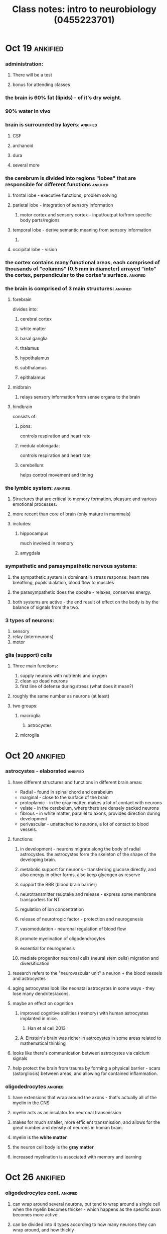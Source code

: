 :PROPERTIES:
:ID:       20210627T195249.554947
:END:
 #+TITLE: Class notes: intro to neurobiology (0455223701)
#+STARTUP: latexpreview

* Oct 19 :ankified:
*** administration:
***** There will be a test
***** bonus for attending classes
*** the brain is 60% fat (lipids) - of it's dry weight.
*** 90% water in vivo
*** brain is surrounded by layers: :ankified:
***** CSF
***** archanoid
***** dura
***** several more
*** the cerebrum is divided into regions "lobes" that are responsible for different functions :ankified:
***** frontal lobe - executive functions, problem solving
***** parietal lobe - integration of sensory information
******* motor cortex and sensory cortex - input/output to/from specific body parts/regions
***** temporal lobe - derive semantic meaning from sensory information
******* 
***** occipital lobe - vision
*** the cortex contains many functional areas, each comprised of thousands of "columns" (0.5 mm in diameter) arrayed "into" the cortex, perpendicular to the cortex's surface. :ankified:
*** the brain is comprised of 3 main structures: :ankified:
***** forebrain

            divides into:

******* cerebral cortex
******* white matter
******* basal ganglia
******* thalamus
******* hypothalamus
******* subthalamus
******* epithalamus
***** midbrain
******* relays sensory information from sense organs to the brain
***** hindbrain

consists of:

******* pons:

controls respiration and heart rate

******* medula oblongada:

controls respiration and heart rate

******* cerebellum:

helps control movement and timing

*** the lymbic system: :ankified:
***** Structures that are critical to memory formation, pleasure and various emotional processes.
***** more recent than core of brain (only mature in mammals)
***** includes:
******* hippocampus

              much involved in memory

******* amygdala
*** sympathetic and parasympathetic nervous systems:
***** the sympathetic system is dominant in stress response: heart rate breathing, pupils dialation, blood flow to muscles
***** the parasympathetic does the oposite - relaxes, conserves energy.
***** both systems are active - the end result of effect on the body is by the balance of signals from the two.
*** 3 types of neurons:

        1. sensory
        2. relay (interneurons)
        3. motor

*** glia (support) cells
***** Three main functions:

            1. supply neurons with nutrients and oxygen
            2. clean up dead neurons
            3. first line of defense during stress (what does it mean?)

***** roughly the same number as neurons (at least)
***** two groups:
******* macroglia
********* astrocystes
******* microglia
* Oct 20 :ankified:
*** astrocystes - elaborated :ankified:
***** have different structures and functions in different brain areas:

            - Radial - found in spinal chord and cerabelum
            - marginal - close to the surface of the brain
            - protoplamic - in the gray matter, makes a lot of contact with neurons
            - velate - in the cerebelum, where there are densely packed neurons
            - fibrous - in white matter, parallel to axons, provides direction during development
            - perivascular - unattached to neurons, a lot of contact to blood vessels.

***** functions:
******* in development - neurons migrate along the body of radial astrocystes. the astrocystes form the skeleton of the shape of the developing brain.
******* metabolic support for neurons - transferring glucose directly, and also energy in other forms.  also keep glycogen as reserve
******* support the BBB (blood brain barrier)
******* neurotransmitter reuptake and release - express some membrane transporters for NT
******* regulation of ion concentration
******* release of neurotropic factor - protection and neurogenesis
******* vasomodulation - neuronal regulation of blood flow
******* promote myelination of oligodendrocytes
******* essential for neurogenesis
******* mediate progenitor neuronal cells (neural stem cells) migration and diversification
***** research refers to the  "neurovascular unit" a neuron + the blood vessels and astrocystes
***** aging astrocystes look like neonatal astrocystes in some ways - they lose many dendrites/axons.
***** maybe an effect on cognition
******* improved cognitive abilities (memory) with human astrocystes implanted in mice.
********* Han et al cell 2013
******* A. Einstein's brain was richer in astrocystes in some areas related to mathematical thinking
***** looks like there's communication between astrocystes via calcium signals
***** help protect the brain from trauma by forming a physical barrier - scars (astorgliosis) between areas, and allowing for contained inflammation.
*** oligodedrocytes :ankified:
***** have extensions that wrap around the axons - that's actually all of the myelin in the CNS
***** myelin acts as an insulator for neuronal transmission
***** makes for much smaller, more efficient transmission, and allows for the great number and density of neurons in human brain.
***** myelin is the *white matter*
***** the neuron cell body is the *gray matter*
***** increased myelination is associated with memory and learning
* Oct 26 :ankified:


*** oligodedrocytes cont. :ankified:
***** can wrap around several neurons, but tend to wrap around a single cell when the myelin becomes thicker - which happens as the specific axon becomes more active.


***** can be divided into 4 types according to how many neurons they can wrap around, and how thickly
*** schwann cells: :ankified:
***** also create myelin, but wrap around one axon only
***** occur in the peripheral nervous system


*** satellite cells :ankified:
***** also occur in the peripheral nervous system


***** act like astrocytes in the CNS - provide support for neurons' cell bodies.


*** impaired myelin: :ankified:
***** will cause a smaller signal to arrive at the synapse
***** can be caused by inflammation attacking the myelin. this is a disease that develops along one's life -  demyelination
***** dysmyelination - a genetic impairment, defective structure and function of the myelin
*** microglia :ankified:
***** soma size < 10 umeters


***** about 20% of glial cells


***** belong to the immune system
***** maintain the sanitation and health of the brain's environment


***** can be activated and then proliferate and migrate to areas of injury or infection
***** microglia proto-cells "move into" the brain before the erection of the BBB, and then rest there and produce the microglia of the adult brain.


***** currently looks like all the markers on the surface of microglia cells are also on the surface of macrophages.
***** "microglia are like the macrophages of the brain"
***** the normal state of the microglia is "surveying"
***** when activated they undergo morphological changes, and produce various factors
***** they can also act like macrophages - swallowing up pathogens and destroying them
***** there's constant communication between the microglial cells and the neurons. the microglial cells "scan" the cells of the CNS to check for problems and pathogens.
***** can produce free radicals (ROS reactive oxygen species) when activated - in order to fight pathogens


***** have important roles in maintenance as well:
******* release neurotrophic factor (like growth factors)
******* clean up dead neurons
******* clean up "garbage" produced by cells
***** several levels of activation:


******* low level, recoverable
******* higher levels may cause  irreversible changes to the cell and they will later die and be replaced by new ones.
***** in development - microglia prune excessive synapse creation.
***** ramified = cell has many "arms"  - the healthy condition


***** deteriorate with age - become less ramified. possible connection to neurodegenerative diseases.
*** ependymal cells: :ankified:


***** create the cerebrospinal fluid - CSF


***** line the different ventricles of the brain.


***** the CSF is very important:


******* absorbs physical shock
******* entry point for substances into the brain
*** the BBB - brain's connection to the periphery (=rest of body) :ankified:
***** four main parts:
******* endothelial cells - line the inside of the blood cells
******* pericytes - cells that provide support on the outside of blood vessels.
******* astrocytes that interact with blood vessels  - perivascular
******* tight junctions - in the endothelial cells, in the archanoid layer, and in the choroid plexus that produces the CSF.


***** entry into the brain - using 400-800 D fluorescent dies.


* Oct 27 :ankified:


*** brain development (embryonic) :ankified:
***** CNS :ankified:
******* brain
******* spinal chord
***** PNS :ankified:
***** from the inside out, three layers of precursor layers: :ankified:


          1. endoterm
          2. mesoderm
          3. ectoderm

***** the nervous system develops from the ectoderm :ankified:


******* process called neurolation


******* on the dorsal part of the embryo
******* at the end of the gastrula phase
******* creation of neural tube - later becomes brain and spinal chord


******* the closing of the tube begins in the middle and proceeds bidirectionally towards the head and tail
******* somites surrounding the neural chord will later develop into the axial skeleton (spine) *and* the attached muscles.


******* all of the various cells of the brain develop from the neural crest (dorsally to the neural tube) - those that don't migrate into it like the microglia
***** dorsal - close to the back, ventral - close to the front/stomach :ankified:
***** forebrain: :ankified:


******* higher cognition
******* telencephalon develops into the two hemispheres of the forebrain - all of the cortex
******* diencephalon develops into the thalamus and the hypothalamus
***** midbrain :ankified:


******* vision, hearing motor control, sleep and wakefulness, arousal, temperature regulation
******* tectum and tegmentum


***** hindbrain :ankified:
******* cerebelum (small brain)
********* reflexes and movement control, balance
******* pons - transfers information between cerebelum and medula
******* medula obolongata - sensory information, autonomous/reflexes
***** the brain has 4 ventricles, 3rd and 4th are connected by the aqueduct: :ankified:


******* 2 lateral ventricles


***** 3rd is below them
***** spinal chord


******* the lowest part of the 3/5-vesicle stage
******* the chord itself is comprised of gray matter (cell bodies), surrounded again by white matter (axons) of neurons traveling down from the brain - protected by the bones of the spine
******* sensory input - more dorsal :ankified:


******* output - more ventral :ankified:
******* ganglions - connections into the spinal chord in different places.
********* they are located on the dorsal root coming out of the dorsal part of the spinal chord.


********* hubs collecting and sending information to/from different areas of the body
******* CNS: the brain & spinal chord
******* PNS peripheral nervous system:
********* 12 nerves going put of the brain directly (cranial)
*********** connecting directly into the brainstem
*********** related to visual, olfactory, facial, vagus, several more.
********* 31 pairs (left and right) of nerves going out of the spinal chord
********* notchord - precursor of the bones and muscles of the spinal column
* Nov 2 :ankified:
*** Nurogenesis :ankified:
***** the overall number of neurons is pretty much constant


***** there are new connections being created, as well new whole neurons
***** brain stem cells develop into progenitors which go on to develop into one of 3:


            1. neurons
            2. macroglia
            3. oligodendrocytes

***** markers for tracking neurogenesis:


******* BrdU - a thymidine analog
********* incoroporates into the DNA when cells divide.
********* used in cancer patients for following tumor growth, led to finding neurogenesis in regular cells in their brains as well. first discovery of neurogenesis in humans.
******* doublecortin DCX - associated with microtubules


********* expressed only in immature neurons


********* neuronal precursors start expressing it shortly after leaving the cell cycle
********* continue for 2-3 weeks
***** found in birds when learning their songs
***** enhanced neurogenesis in an environment rich with stimuli - in mice.
***** unclear of all the new cells are fated to be neurons


***** "Nature reviews" are recommended
***** astrocytes are involved in neurogenesis
******* send signals that cause cells to divide, then preliminary differentiation, migration and then final differentiation.


******* the signals they send are neurotrophins - a type of growth factor.


******* several kinds of these
******* e.g. BDNF brain derived neurotrophic factor


******* most neurotrophins *don't* cross the BBB
******* 4 amino acids is the upper limit of size for going through the BBB


***** a lot of neurogenesis occurs near blood vessels


***** some GFs affect neurogenesis and angiogenesis as well. angioneurins


***** these processes affect existing neurons as well! sprouting of new axons, increased myelination etc.


***** vascular nich  - TODO expand
***** some bone marrow can possibly change into neuronal progenitor cells
***** most stem cells injected into tissue end up differentiating into glial cell rather than neurons


*** Neurotransmitters :ankified:


***** movement of chemicals across the synapse :ankified:
***** activate receptors on the post-synaptic terminal :ankified:
***** activated receptor cause changes in ion flow in/out of the cell at that area. :ankified:
***** deploarization -> more likely to cause action potential :ankified:


***** hyperpolarization -> less likely to cause action potential :ankified:


***** small molecular weight :ankified:
***** fast acting :ankified:
***** multiple types can be active in the same synapse :ankified:
***** more than one receptor sub-type :ankified:
***** the response is tissue specific :ankified:
***** can be excitatory, inhibitory, or both :ankified:
***** overall neurons are negatively charged :ankified:
***** neurotransmitter activity: :ankified:

            1. release
            2. bind
            3. transduction (firing along the dendrite)
            4. reuptake

***** inactivation of NTs - mechanisms: :ankified:


******* reuptake by the releasing neuron - to be reused later.
******* diffusion - out of the synaptic cleft
******* degradation by enzimes that prevent th NT from binding to its receptor
********* e.g. acetylcholinesterase breaking down acetylcholine into choline and acetyl
******* reuptake by glial cells
***** mechanism of action: :ankified:


******* bind to a receptor on an ion channel and cause it to open
******* bind to a receptor that has G-proteins bound to it on the inside:
********* they become phosphorilated and start a chain reaction that ends in ion flow as well.


********* much slower than directly binding to ion channels.
***** pharmacology: :ankified:
******* most drugs that work on the CNS work on neurotransmitters
******* can alter many aspects (synthesis, packaging, release, reuptake, receptor function)


******* can be divided into blockers and modulators
******* endogeneous ligand vs agonis vs antagonist ligands
* Nov 9 :ankified:
*** Glutamate :ankified:


***** the most common NT in the brain
***** it's an amino acid! (it can go through the BBB)


***** five pathways of activation: the cortico-cortical pathways


******* connection within the cortex
******* modulation of activity deeper in the brain
***** many diseases are related to deficiency in glutamate related mechanisms.
***** excitatory NT.


***** small
***** affects very quickly
***** must also be evacuated quickly from the synaptic space
***** two kinds of receptors, both are ion channels:


******* nmdar


******* ampa
******* mGluR (metabotropic glutamate receptor) - coupled to G-proteins


********* G-proteins trigger cascade that activates ion channels
********* some mGluR are activating, and some are inhibitory
********* these receptors are also found on the pre-synaptic neuron


************* to help remove glutamate from the synaptic space
***** open-channel blockers


***** astrocytes have the ability to absorb glutamate, converting it to glutamine which is absorbed by neurons to be converted back to glutamate


***** it's important to absorb glutamate quickly, because over excitation can cause too much calcium to enter the cell, which can trigger apoptosis


***** astrocytes can also release the glutamate in order to create controlled damage to cells around in case there's a pathogen like a virus that infects neurons.


***** several drugs affect glutamate, mostly for dealing with glutamate toxicity - to prevent over-excitation.
******* release blockers
******* receptor blockers
*** GABA :ankified:


***** it's an amino acid!  (it can go through the BBB)
***** the main inhibitory NT in the CNS


***** makes the neuron more negative - allowing more chloride to enter the cell.


***** glutamate is a precursor to GABA. another way to get rid of too much glutamate


***** GABA can also be converted to glutamate through the citric acid cycle
***** the conversion beteen the two is dependant on vitamin B6


***** 2 kinds of receptors:


******* GABA A  - ion channels


******* GABA B - bound to G-proteins - which opne ion channels eventually
***** when glutamate and GABA are out of balance it may cause increased anxiety


***** benzodiazepines such as valium bind GABA receptors - that's how they operate as relaxants (they're GABA Agonists)


***** alcohol can also bind and activate GABA receptors.
*** Acetylcholine - Ach :ankified:
***** excitatory and inhibitory effects


***** CNS *and* PNS
***** it's an acetic acid!


***** along with glutamate - the most common NT in the brain
***** the most common NT in the PNS


***** related to skeletal muscles


***** related to the sympathetic and parasympathetic systems
***** produced in the brain from acetyl-CoA (from glucose metabolism) + cholin which is transported over the BBB especially.


***** synthesized by
***** inactivated by acetylcholinesterase (hydrolyses it)
***** 2 kinds of receptors: (named after toxins that selectively activate them)
******* nicotinic - ion channel
******* muscarinic - G-protein


* Nov 10 - fill
* Nov 16 :ankified:
*** Alzheimer's disease :ankified:


***** 80%-90% precision  in diagnosis
***** a severe loss of gray matter in the hippocampus


***** AD hurts the cells' *soma* not dendrites
***** hurts "place cells" as well - hence a problem with orientation in AD patients
***** no cure so far - only a slowing down
***** decrease in glucose metabolism
***** not a genetic disease per se.
***** there are genetic factors that increase likelihood of early onset (30-40 years)
***** there are also genetic factors that increase the risk of late onset
***** molecular symtoms/causes:
******* Amyloid beta
********* may be due to beta amyloid (Abeta) forming oligomers/plaques which sink and accumulate into deposits in neurons - which have been show as toxic


********* increase in cleaving proteins creating the Abeta from the beta precursor which is a part of the cells membrane and is important for synapse creation.


********* why is Abeta bad?
*********** these deposits can increase the rate of entry of calcium into the cells - causing apoptosis eventually
************* by binding to glutamate receptors
************* or by preventing glia cells from reuptaking glutamate from the synapse
*********** may hurt the cells membrane
*********** may bind to receptors and change the signal trasnduction and change the effects inside the cell
******* TAU protein - also implicated


********* creats scaffolds for microtubule tracks that go out into axons, and also stabilize the cell's structure


********* hyper-phosphorylation of TAU disintegrates the microtubules


******* cholinergic pathway
********* cholin acetylesterase is less active in AD than in healty patients -> less ACh being evacuated from the synapse


********* reduction of cholinergic neurons
******* Glutamate
********* increased glutamate in synapses


********* NMDA receptors
***** treatment?
******* acetylcholinesterase inhibitors - used to stop Ach destruction thus -> create more ACh


*** Dopamine - parkinson's disease :ankified:
***** affects the CNS and the PNS as well


***** tyrosine (amino acid) is a precursor
***** tyrosine synthesized from phenylalanine


***** created outside the brain
***** travels to the brain and there used as a precursor to dopamine
***** dopamine can later be transformed into other NTs
***** tyrosine -> L-Dopa -> dopamine


***** that's why they give L-Dopa to parkinson patients
***** 2 receptor types


******* D1 - stimulatory
******* D2 - inhibitory
******* both are G-proteins


***** 80% of dopamine is in the pars compacta (in substantia nigra) in the brainstem


***** cells are dark (nigra) because of neuromelanin - a dopamin polymer
***** motor control in the striatum thought to depend on a balance between cholinergic cells (stimulatory) and cells with D2 receptors (inhibitory)
***** Parkinson's disease


******* decrease in the amount of cells manufacturing dopamin
******* hurts motor function in various ways
******* not genetic per se
******* some relation to family history
* Nov 23 :ankified:


*** ions
***** recommended  books:
******* neuroscience: exploring the brain/mark f. barry
******* Principles of neural science/eric r. kandel
***** relevant pages for this lecture:
******* chp. 3 - barry
******* chp. 6,7 - kandel
***** since the membrane is made of lipids, ion can't get through without channels.
***** different amounts of ions on both sides create an electrical potential difference.
***** the inside of the cell id more negative than the outside
***** we take the outside potential to be zero. and so the inner potential is -65mV -  -70mV


***** potassium, K+:
******* has a much higher concentration _inside_ the cell than out.


******* is positive, so when it leaves the cell due to concentration gradient, the membrane potential becomes negative, and pulls it back in.


***** sodium, Na+:
******* has a much higher concentration _outside_ the cell than in.


******* is positive, so when it enters the cell due to concentration gradient, the membrane potential becomes positive, and pushes it back out.


***** Nernst equation


        $E_{ion}  = \frac{58mV}{z} * log([ion]_{out}/[ion]_{in})$
         - where z is the charge of the ion

***** Goldman-hodkin-katz equation:


        $V_{membrane} = 58mV * log(\frac{K_{out} + (P_{Na}/P_K)Na_{out} + (P_{Cl}/P_K)Cl_{in}}{K_{in} + (P_{Na}/P_K)Na_{in} + (P_{Cl}/P_K)Cl_{out}})$

***** permeability ratios (physiological):   $P_k:P_{Na} = 1: 0.04$


***** the concentration gradient is maintained by Na/K pump:
******* lets 3 Na ion out, and lets 2 K+ ions in.


******* it hyperpolarizes the membrane - making it overall 1 charge more negative per every transfer.


******* Oubain is a natural toxin that stops the pumps and _depolarizes_ the membrane


******* requires ATP!
***** the resting potential of an ion is determined by the concentration gradient and permeability (also the charge)


***** overall, the membrane potential is determined mostly by potassium and sodium (chlorine has. a small effect)
*** currents
***** patch clamp
***** $I = \Delta V*\gamma$
***** positive current = positive ions going out of the cell = negative ions going into the cell = current that hyperpolarizes the membrane


*** IV curves
***** how current through the membrane changes with the membrane potential
***** linear
***** what can we learn from IV plots?


        - conductance ($\gamma$): this is given by the slope of the line.
        - reversal potential, $V_r$, what's the voltage at which the current that goes through the channel becomes positive/negative?
          + this is an indication of which ions pass through it.
          + e.g. if $V_r = 0$ we can deduce that both positive and negative ions pass through it, so it's non-selective.
          + we can test if a specific ion goes through it by putting it in an environment with a lot/a little of that ion, and checking if it changes $V_r = 0$
        - $V = 0$ is actually the voltage at which the current is $0$  - which is the resting potential (if the channel is specific to one ion) or the averaged resting potential (if several ions can go through)

* Nov 30 :ankified:
*** channels
***** voltage dependent
******* $\alpha$ subunit


******* Sodium channels
********* 4 domains, each 6 transmembrane segments, connnected by cytoplasmatic parts
********* "P-loops" - connect segments 5 and 6 - wholly contained in the membrane
********* the 4 P-loops are what constructs the hole itself
********* segment 4: "voltage sensor" many Arg+ and Lys+ AA (charged amino acids)
*********** rises up (out) when the voltage rises from -65 to -40
******* Calcium channels
********* 2 AA changes to Ca+ channels
******* Potassium channels
********* same $alpha$ subunit, but not connected


***** rate of depolarization
******* what determines the rate of depolarization?
********* passive electrical properties
********* properties of voltage-dependent channels
********* cell geometry
******* square current -> exponential (root) increase in voltage


******* membrane as a capacitor
******* channels as resistors
******* in the beginning of the current the membrane becomes progressively more charged, until some maximal potential is reached (the membranes capacitance)
******* for larger membranes, the rate of changes is *slower* - it takes longer to accumulate more charges, that are required to charge more membrane area.


******* so smaller cells respond quicker than larger ones.


******* the capacitance of the membrane decreases the rate at which the cell responds
******* time constant $\tau$: the time required to reach 63% of the maximal voltage.


********* $\tau = R * C$
********* R is the channels' resistance
********* $V_t = IR(1-e^{-t/\tau})$
******* propagation of current along dendrites/axons (passively) - channels are leaks, the more channels/the longer the distance, the less voltage change at its end.
***** Action potential
******* it's a current of Na+, sodium, ions into the cell.
******* causing massive depolarization
******* ~1-2 ms long


******* -65 mV -> ~ +40 - +50 mV


******* resting -> rising -> ovrshoot (above zero mV) -> falling -> undershoot  (after-hyperpolarization)
******* hodgkin Na+ experiment - TODO elaborate
******* hodgkin voltage clamp - Ionic currents following depolarization pulse
********* with TTX - no 1st phase of inwards current (i.e. it meant that is a sodium current)
********* TTX affects only the voltage dependent sodium channels - doesn't affect the resting potential.


********* with TEA - no outwards current, it's a potassium current.


******* downwards current = negative current = Na+ current inwards = depolarizing current.
******* upwards current = positive current = K+ current outwards = hyperpolarizing current.
******* in the 1st phase the conductance of the membrane to sodium rises (so the the current grows), then drops, and the current drops with it.
* Dec 1 :ankified:
*** voltage clamp vs current clamp


***** clamp == the thing we can set to a desired value.
***** why is there an inside current when we give a deploarizatory voltage?
***** voltage clamp lets us see which channels are being opened at which voltages.
*** currents during AP:
***** Na current inside
***** then K current outside
*** inactivation of Na channels (cf. *de*-activation):
***** ball and chain mechanism - cytoplasmatic ends of the channel move into the channel and close it off after some time.


***** after inactivation the channel returns to "deactivated" (=normally closed) state
***** rate of AP in the brain: 10 - 100Hz -> we need each AP to be over and done with as fast as possible. that's the reason for the channels' inactivation.
***** (absolute) refractory period: Na channels are still inactivated, and another AP is not possible.
***** (relative) refractory period - shortly after the first AP some of the Na channels are still closed, so the excitability of the cell is still low - we can get small and short APs
***** the excitability recovers slowly, not linearly
*** AP is a positive feedback loop:  depolarization -> open Na channels ->inward Na current -> deploarization


*** what determines AP threshold?
***** both Na and K channels open when the voltage rises


***** Na channels open at a greater rate than the the K+ channels, the higher the voltage, the greater the difference between the number of Na and K channels.
***** at the beginning, the balance between Na and K currents and channels is such that at low voltages the overall current is hyperpolarizing.
***** the point at which inwards Na current is greater than outward K current - so the overall effect is actually depolarizing and starts the positive feedback loop.
*** AP propagates along the axon - from myelin segment to the next == saltatory conduction
*** nodes of ranvaier between myelinated areas. high concentration of channels


*** lack of myelin - such as multiple sclerosis - causes a massive reduction in AP, so by the time it gets to the synapse, it doesn't activate it strongly enough for the signal to pass well.


* Dec 7 synapses, NT release, Ca+ channels & blockers :ankified:
*** CNS synapses:
***** synaptic cleft ~50 um
***** active zone in the pre synaptic membrane
***** PSD - post synaptic density: area of dense receptors and other proteins on the post synaptic side, which form a semi rigid structure.


*** AP causes calcium to enter the synaptic trerminal area, which causes the vesciles to travel to the membrane and fuse with it.
*** the duration of release of NT depends on the rate of calcium leaving the synaptic endplate/button/bouton


*** NMJ - neuromascular junction
***** the post synaptic side is not flat, has invaginations


***** they reach deep into the cell to enable calcium to enter quickly into the area of cell where the actin and myosin fibers are (those are being activated by the incoming calcium - causing the muscle to contract)


***** nicotinic Ach receptors are located at the top of the invagination.
***** voltage dependent channels are located at the bottom, nearer to the cell's center.
***** the activation of the voltage dependent channels depends on the Ach receptors
***** Ach is removed from the synaps by Ach-esterase
******* breaks it into acetic acid and esterase
******* cholin being transported back into the pre synaptic neuron
***** nerve gas binds to AchEsterase - too much Ach in the synapse - causes spasms


***** atropine works on the other receptor - the muscarinic receptor.


******* this receptor is present in the lungs, causes fluid to be secreted into the lungs. atropine blocks that receptor, to prevent drowning
***** Curare blocks the nicotinic receptor - used by native american hunters on their arrows


*** Vesicle life cycle:
***** NT uptake


***** translocation to the active zone
***** docking at the membrane
***** priming (before fusion) the vesicle is now "fusion competent"
***** once Ca+ enters the synapse, fusion competent vesicles fuse with the membrane and NT is released.
***** after vesicles fuse, they undergo endocytosis, to be recycled
***** this also keeps the membrane in the same shape.
***** these steps are all *reversible*.
*** vesicle pools:
***** RRP Readily Releasable Pool (of vesicles)


******* small number maybe ~5%


***** recycling pool ~10% - will be fused
***** most vesicls are in the resting(reserve) pool
******* will only fuse under extream (very high frequency) stimulation
***** sucrose (high concentration) causes fluids to leave the cell, shrinking the actual terminal button, causing the RRP vesicles to fuse (used to meausre the size of the RRP)


***** omega-conotoxin blocks voltage dependent calcium channels, stopping vesicle release, and the connection to the next neuron/muscle


***** Aga IV A also blocker of calcium channels - of another type


*** calcium channels are slower than Na channels, like K+
*** calcium is also highly concentrated outside. once Ca channels open, there's an influx of Ca+, depolarizing the membrane/
*** TEA blocks K+ channles (both voltage dependent and K/Na pumps) - making the falling phase of the AP much slower (the return to membrane potential)


*** Ca resting potential is very positive (>100mV)


* Dec 8 - methods and tools :ankified:
*** electrophysiological
***** capaitance of the membrane using a patch clamp
******* tear the membrane at the patch connection - now the inside of the cell and the inside of the pipette are at the same potential
******* when a vesicle fuses with the membrane. the surface area of the cell grows - and the capacitance grows accordingly
******* after all vesicles in the RRP are released we can measure the overall amount of these vesicles.
******* capacitance over time graph (after stimulus) - the first, steep part is the RRP being emptied. the following slow rise is due to the other pools slowly being primed and released.
******* 
*** optical - fluorescnet method
***** dynamic, we can see it in real time
***** membrane recyclying - FM dyes
***** different dyes have  different attributes
***** all dyes have a hydrophobic end, and a polar head - so they imbed themselves in the outside of the membrane. it's not total, though - there's an equilibrium of dye molecules embeded and floating in the medium
***** the dye gets into the vesicels while they are fused, and carried in with them when they undergo endocytosis
***** we have to wash the color from the environment to see the colored areas
***** summary of protocol - FM dyes:

              - dye the medium
              - intensive stimulus to stain ~all of the vesicles in the terminal (all pools)
              - wash FM out for predetrmined amount of time
              - short stimulus (10 AP/sucrose) - release all the RRP vesicles
              - measure the released amount of vesicles by the amount of dye

* Dec 14 - methods and tools cont :ankified:
*** vesicles undergo enodocytosis and recycling.
*** the RRP vesicles can release and be recycled in a matter of a few seconds (combined electrophysiological and fluorescent tests)
*** molecular mechanisms of vesicle release
***** SNARE complex: docking, priming, fusion
******* 3 protein, zipper like, 1 on the vesicle, 2 on the membrane.
******* tetanus and botulinum - neurotoxins that cleave the SNARE proteins
********* botulinum works on PNS motor neurons - NMJ - preventing contractions commands from going through - creating flaccid paralysis
********* tetanus works on the CNS - hurting inhibitory synapses that would relax the muscles - creating spastic paralysis
********* tetanus enters through the NMJ, transported along the axon, and jumps into the inhibitory synapse from the spinal chord.
***** synaptotagmin - Ca binding, Ca concentration sensor
******* C2 sites - Ca binding areas. when Ca is bound the protein undergoes conformation changes. becomes more tightly inserted into the membrane, and pulls the SNARE protein into the membrane with it.
******* another option: it bends the membrane, lowering the energy required for fusion
******* interacts with SNARE
* Dec 15 - synaptic integration :ankified:
*** synaptic integration - basics of neuronal computation
***** neurons actually do a sort of computation - summing all the inputs from dendrites, and deciding whether or not to fire an AP.
***** 3 types of inputs:
******* excitatory - glutamate
******* inhibitory - GABA and more
******* modulation - 5HT, dopamine, nueropeptides and more.
***** usually a neuron releases just one kind of NT. so it belongs to only one of the above.
***** all neurons have receptors for all kinds of NTs
*** inhibitory synapses are symmetric :ankified:


*** excitatory synapses are asymmetric :ankified:


*** excitatory synapses are found on dendritic spines: bulges and branches on the main dendritic trunk
*** the spines serve to modulate the signal - longer spines mean a greater chance for the signal to decay until it reaches the soma.

***

*** inhibitory synapses:
***** much regulation on GABA receptors:
******* ethanol & valium modulate it so that the channel stays open longer
******* receptors let Cl- into the cell
******* Cl resting potential is ~-66mV
******* internal cl concentration is ~ 10mM
******* during epileptic seizures the internal concentration goes up to 25 mM, which changes the resting potential: it goes up to -40mv, making Cl *leave* the cell, making the synapse deploarizing, i.e. excitatory!
******* so a synapse can move from inhibitory to excitatory depending on the concentrations
*** in NMJ synapses - every AP creates muscle contraction
*** in the CNS we need 50-100 synapses firing into our dendritic tree - each contributing ~ 1mV
*** spatial vs temporal summation
*** large time constant makes summation more probable to create an AP (since the membrane potential falls more slowly, and there's more opportunity for the next EPSP to join it)
* Dec 21 :ankified:
*** pre vs post synaptic inhibition :ankified:


***** temporal summation of E/IPSPs  - if the time constant $\tau$ is greater/the capacitance is greater, then the discharge will be slower and summation will be more effective


***** the duration of AP in the pre synaptic cell is just 1-2 ms


***** timing is important - simultaneous vs 5ms after AP
*** synaptic plasticity
***** STP - short temp plasticity :ankified:
******* time scale: up to a minute


******* single synapse
******* (paired pulse) facilitation
********* change in EPSP between two stimuli


********* origine: presynaptic
********* 20-500 ms


********* Pr - release probability of a given vesicle in response to an AP:


*********** determine whether a synapse will be facilitating or depressing.
*********** high Pr --> depressive


*********** low Pr --> facilitating
********* mechanism:
*********** the total amount of influx is pretty much constant, and the release of Ca has a first short phase and a longer slow 2nd phase.
*********** this causes residual Ca from the first AP during the 2nd AP


*********** this causes a greater overall  Ca+ concentration in the synapse during the 2nd AP.
*********** --> greater release of NT into the cleft
*********** the longer we wait - the less facilitation we see, since there will be less residual Ca.
******* depression
********* gradual weakening of the EPSP


********* 5-100 ms  = higher frequency stimulation
********* presynaptic mechanisms:


*********** depletion of vesicle pool
*********** inactivation of Ca channels
*********** release probability
********* postsynaptic mechanisms:


*********** saturation/desensitization of receptors
*********** higher freq stimuli -> more depression


******* more Ca in the synapse also make it more probable for vesicles to release - effectively increasing the Pr.
********* a lot of calcium can turn the response from paired pulse facilitation into depression.
******* augmentation
***** long term plasticity .
******* LTP - long term potentiation
********* the long term/long lasting  strengthening of a synaptic connection
********* in the hippocampus
*********** important for the transfer from STM to LTM = making new memories
*********** also important for spacial navigation - "place cells"
********* fire together wire together - new links (synapses) between cells during learning
********* synapse specific
******* LTD - long term depression
***** homeostatic plasticity

*

* Dec 28 - LTP cont. :ankified:
*** NMDR receptors (Na+ & asdas Ca+ channels) usually blocked by Mg.
*** activated by repeated APs in the postsynaptic cell, created through the activity of the other kind of glutamate receptors: AMPA (an Na+ channel)
*** NMDA receptors mediate entry of calcium which triggers two kinds of processes:
***** local changes in the synapse
***** activation of protein kinases, which trigger a cascade of processes in the cell
*** both these processes create changes in transcription, which lead to long term changes in the synapse:
***** more AMPA receptors (=AMPARs)
***** addition of AMPARs in "dormant" synapses which have only NMDR receptors
***** increase the conductuance of AMPARs
***** increase in release probability
***** increase in the number of synapses
*** the effects of calcium entry into the cell:
***** early LTP:
******* changes that occur in and around the synapse, they are *not* long term in themselves, they will subside over time without the support of late LTP processes.
******* rapid changes in the structure of the dendritic spines, making them more reponsive
******* activate enzymes (PKC, calmodulin)
******* channel regulation
***** late LTP:
******* calcium dependant protein kinases (CREB) which are transcription factors, and are being transported into the nucleus

*******

*** NMDAR without the blocking Mg has the same IV curve as an AMPAR.
*** the inward current during negative membrane potential is Na+ current, the outward current in positive potential is K+ current.
*** memory formation stages:
***** short term
******* low capacity
******* short lived
***** long term
******* life-time
******* infinite capacity(?)
***** retrieval
******* after retrieval, a memory can be modified

*****

*** from LTP to behavior
***** NMDAR knockout in specific areas in adult animals
******* cre/loxP
******* (in one mouse) insert LoxP sequences around NMDAR
******* cre cuts everything in between the loxP sequences
******* homologous recombination
******* (in another mouse) enter the Cre under the regulation of brain-area-specific promoter  (means this gene will only be expresses in that area)
******* so only in the area where the promoter regulates the cross mouse will have no Nomads
******* wading pool with platform
******* memory of where the platform's location was impaired in transgenic mice
***** new synapses - dendritic spines as the basic unit of memory
******* motor task - grabbing food through slit - check for new synapses
******* new synapses within an hour of learning. changes in spines in motor cortex. many more spines and synapses.
******* the learning was retained even after 4 months without the task (stability)
******* a new task caused the creation of new spines - without disrupting the old ones (shows specificity)
* Dec 29 :ankified:
*** neurogenesis
***** physical activity/exercise correlated with increased neurogenesis after learning
* Jan 4 :ankified:
*** young (= adult) born cells have enhanced LTP, are integrated into the existing neural network, and have a significant part in learning and in memory


*** why do some neurons "belong" to a certain memory, and others to another?


***** if a cell is more excitable than it's more likely to be a part of the memory engram
***** CREB makes the neurons more excitable.
***** making a cell less excitable: adding K+ voltage-dependent channels, makes the threshold when Na+ currents are larger than K+


***** inhibiting Na+ voltage - dependent channels also makes a cell less excitable, for the same reason

*****

*** the visual system:
***** eye --> thalamus lateral geniculate nucleus --> V1


***** the retina:
******* light sensitive cells - photoreceptors


******* connected to bipolar cells
******* connected to ganglion cells
******* connected to the optic nerve


******* there are horizontal cells connecting at the intersections between the layers


******* the light passes through all the layers, hitting the photoreceptors *last*
********* except at the fovea, in the center


******* rods and cones - rods are much larger than the cones, more sensitive to low light.


******* light is absorbed by retinal (source: vitamin A), activates (rhod)opsins - in cones there are three kinds, one for each RGB


******* the fovea
********* in the fovea there's an opening/a depression that exposes the photoreceptors, so light hits them directly
********* mostly cones in the fovea
******* the spatial resolution at the fovia is higher than in the periphery:
********* the connections at the fovea allows for spatial separation: there's a 1:1 connection between a photoreceptor and a gangilion cell, so the information flows into the brain at the maximum resolution available
********* in the periphery, 4-5 photoreceptors are connected to the same gangilion, so we lose resolution
******* receptive field: the area of the world which a given cell responds (alters its firing rate) to
********* circular - a central activating area, and a peripheral inhibitory area around it.
********* the inhibition goes through the horizontal layers either right after the receptors or before the gangilions.
********* this allows for a great resolution/specificity of the cells
* Jan 5
*** receptive field - a measure relating to the nerve, to the activation of ganglion cell.


*** receptive field - the area of the world where a stimulus would elicit a response in a retinal neuron
*** receptive fields in the retina are *round*, and neurons there respond best to points of light.
*** same in the LGN and going into the cortex (layer IV)
*** blind spots: where all the ganglion cell outputs merge into the nerve and leave the eye. at that point
*** optic tracts - information from the left(right) *visual field* goes through the right(left) optic tract.
*** binocular vision starts only after layer IV of the visual cortex - a single cell in level III receives inputs from both cells that are activated by the left visual field and by the right.


*** cells in level IV itself are divided into "occular dominance columns" - areas that are only activated by one side of the visual field.


*** responding to lines:     simple cells


***** they are  not activated by points of light, but by elongated shapes =lines in a specific orientation.
***** this is caused by a line activating specifically the 'on center' area of three retinal cells.
***** are found in layers II & III
***** different angles are distributed along the layer
***** this is perpendicular to the occular dominance columns. so all occular columns (for both eyes, from all areas of space) have a segment that responds to a given orientation.
* Jan 11
*** vision system - cont.
***** neurons in layer IV of the cortex, occipital lobe, V1 are enrvated from LGN (thalamus) neurons
***** "simple cells" in V1 respond to (do summation on-) input from 3 adjacant cells on the retina - that's ho they recognize lines.
***** cortical module: 2 x 2 x 2 mm that has all the information(both eyes, orientation of lines, colors) from a specific small area of the visual field.


***** critical period - great plasticity of the visual system early in development (post natal)
***** if only one eye is active at that period then the entire layer IV of the cortex will gradually become dedicated to input from that eye.


***** at the beginning - information arrives from both eyes in a mix to layer IV, and the separation between the eyes (into columns) develops with time


***** the areas in the cortex respond to synchronized activity from neurons in the same retina - this activity is spontaneous at the very beginning of vision. first from one eye, than from the other.
***** applying TTX (Na channel blocker) to the eyes prevents segragarion, because it inhibits the spontaneous activity that creaets the hebbian (fire together witre together) plasticity in layer IV


*** brain disorders
***** there's no cure for any of the known brain diseases - why?
***** many surrounding problems (regulation, BBB, lack of biomarkers)
***** major issues:
******* lack of in depth understanding of the disorders
******* lack of human-relevant models for research
******* not enough cooperation between academia, industry and politics.
******* 2 types:
********* neurodegenerative - massive cell death (Alzheimer's, ALS, parkison's)
********* neuropsychiatric - social behaviour abnormalities (autism, schizofrenia, bipolar disorder)
******* usually the synapses are the first to be hurt
******* neurodegenerative diseases:
********* aggregation of a monomer, a part of a protein, into an oligomer/aggregate that becomes toxic, or otherwise to hurt the cell
********* at what point does the oligomer becomes toxic, when is it still normal?
********* in Alzheimer's it looks the aggregates are a marker, but not a cause.
******* Parkinson's
********* death of > 50% of the dopamine releasing cells in the substantia nigra
********* aggregates of alpha-synuclein: a synaptic protein
********* the hope is that the aggregates begin a long time before the massive cell death, so we can catch the disease in time.
********* super resolution microscopy
*** Test
***** multiple choice
***** ~40 questions
***** 15 danny, 18 uri
***** a little like the ones in the polls
***** no need to remember equations, no need to enter numbers
***** need to understand the influence of changes in concentration on ion driving forces and internal mechanisms.

*

